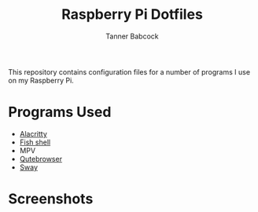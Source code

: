 #+TITLE: Raspberry Pi Dotfiles
#+AUTHOR: Tanner Babcock
#+EMAIL: babkock@protonmail.com
#+LANGUAGE: en

This repository contains configuration files for a number of programs I use on my Raspberry Pi.

* Programs Used

- [[https://github.com/Babkock/Pifiles/blob/main/alacritty/alacritty.toml][Alacritty]]
- [[https://fishshell.com][Fish shell]]
- MPV
- [[https://github.com/qutebrowser/qutebrowser][Qutebrowser]]
- [[https://github.com/Babkock/Pifiles/blob/main/sway/config][Sway]]

* Screenshots

[[https://raw.githubusercontent.com/Babkock/Pifiles/refs/heads/main/pics/pifiles.png]]

[[https://raw.githubusercontent.com/Babkock/Pifiles/refs/heads/main/pics/pi.png]]

